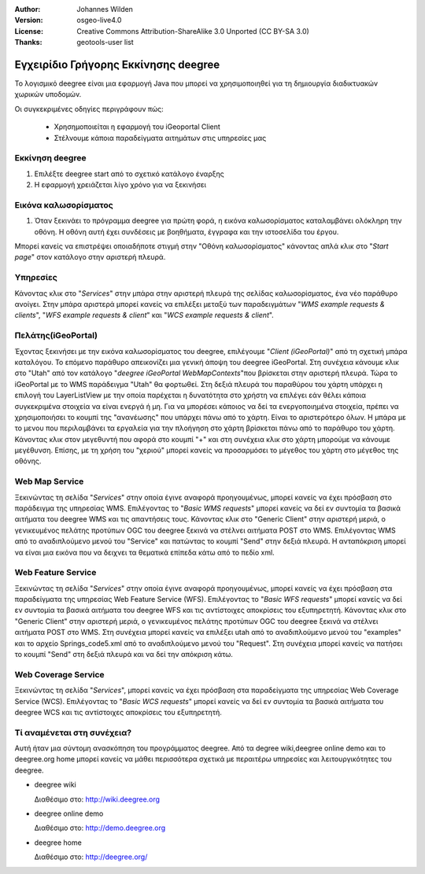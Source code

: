 :Author: Johannes Wilden
:Version: osgeo-live4.0
:License: Creative Commons Attribution-ShareAlike 3.0 Unported  (CC BY-SA 3.0)
:Thanks: geotools-user list

.. _deegree-quickstart-el:

*************************************
Εγχειρίδιο Γρήγορης Εκκίνησης deegree 
*************************************

Το λογισμικό deegree είναι μια εφαρμογή Java που μπορεί να χρησιμοποιηθεί για τη δημιουργία διαδικτυακών χωρικών υποδομών. 

Οι συγκεκριμένες οδηγίες περιγράφουν πώς:

  * Χρησημοποιείται η εφαρμογή του iGeoportal Client
  * Στέλνουμε κάποια παραδείγματα αιτημάτων στις υπηρεσίες μας

Εκκίνηση deegree
================

#. Επιλέξτε deegree start από το σχετικό κατάλογο έναρξης
#. Η εφαρμογή χρειάζεται λίγο χρόνο για να ξεκινήσει

Εικόνα καλωσορίσματος
=====================

#. Όταν ξεκινάει το πρόγραμμα deegree για πρώτη φορά, η εικόνα καλωσορίσματος καταλαμβάνει ολόκληρη την οθόνη. Η οθόνη αυτή
   έχει συνδέσεις με βοηθήματα, έγγραφα και την ιστοσελίδα του έργου.

Μπορεί κανείς να επιστρέψει οποιαδήποτε στιγμή στην "Οθόνη καλωσορίσματος" κάνοντας απλά κλικ στο "`Start page`" στον κατάλογο στην αριστερή πλευρά.

Υπηρεσίες
=========

Κάνοντας κλικ στο "`Services`" στην μπάρα στην αριστερή πλευρά της σελίδας καλωσορίσματος, ένα νέο παράθυρο ανοίγει.  Στην μπάρα αριστερά μπορεί κανείς να επιλέξει μεταξύ των παραδειγμάτων "`WMS example requests & clients`", "`WFS example requests & client`"
και "`WCS example requests & client`".

Πελάτης(iGeoPortal) 
===================

Έχοντας ξεκινήσει με την εικόνα καλωσορίσματος του deegree, επιλέγουμε "`Client (iGeoPortal)`" από τη σχετική μπάρα καταλόγου. Το επόμενο παράθυρο απεικονίζει μια γενική άποψη του deegree iGeoPortal. Στη συνέχεια κάνουμε κλικ στο "Utah" από τον κατάλογο  "`deegree iGeoPortal WebMapContexts`"που βρίσκεται στην αριστερή πλευρά. Τώρα το iGeoPortal με το WMS παράδειγμα "Utah" θα φορτωθεί. Στη δεξιά πλευρά του παραθύρου του χάρτη υπάρχει η επιλογή του LayerListView με την οποία παρέχεται η δυνατότητα στο χρήστη να επιλέγει εάν θέλει κάποια συγκεκριμένα στοιχεία  να είναι ενεργά ή μη. Για να μπορέσει κάποιος να δεί τα ενεργοποιημένα στοιχεία, πρέπει να χρησιμοποιήσει το κουμπί της "ανανέωσης" που υπάρχει πάνω από το χάρτη. Είναι το αριστερότερο όλων. Η μπάρα με το μενου που περιλαμβάνει τα εργαλεία για την πλοήγηση στο χάρτη βρίσκεται πάνω από το παράθυρο του χάρτη. Κάνοντας κλικ στον μεγεθυντή που αφορά στο κουμπί "+" και στη συνέχεια κλικ στο χάρτη μπορούμε να κάνουμε μεγέθυνση. Επίσης, με τη χρήση του "χεριού" μπορεί κανείς να προσαρμόσει το μέγεθος του χάρτη στο μέγεθος της οθόνης.


Web Map Service
===============

Ξεκινώντας τη σελίδα "`Services`" στην οποία έγινε αναφορά προηγουμένως, μπορεί κανείς να έχει πρόσβαση στο παράδειγμα της υπηρεσίας WMS. Επιλέγοντας το "`Basic WMS requests`" μπορεί κανείς να δεί εν συντομία τα βασικά αιτήματα του deegree WMS και τις απαντήσεις τους. 
Κάνοντας κλικ στο "Generic Client" στην αριστερή μεριά, ο γενικευμένος πελάτης προτύπων OGC του deegree ξεκινά να στέλνει αιτήματα POST στο  WMS.  Επιλέγοντας WMS από το αναδιπλούμενο μενού του "Service" και πατώντας το κουμπί "Send" στην δεξιά πλευρά. Η ανταπόκριση μπορεί να είναι μια εικόνα που να δειχνει τα θεματικά επίπεδα κάτω από το πεδίο xml.

Web Feature Service
===================

Ξεκινώντας τη σελίδα "`Services`" στην οποία έγινε αναφορά προηγουμένως, μπορεί κανείς να έχει πρόσβαση στα παραδείγματα της υπηρεσίας Web Feature Service (WFS). Επιλέγοντας το "`Basic WFS requests`" μπορεί κανείς να δεί εν συντομία τα βασικά αιτήματα του deegree WFS και τις αντίστοιχες αποκρίσεις του εξυπηρετητή. Κάνοντας κλικ στο "Generic Client" στην αριστερή μεριά, ο γενικευμένος πελάτης προτύπων OGC του deegree ξεκινά να στέλνει αιτήματα POST στο  WMS. Στη συνέχεια μπορεί κανείς να επιλέξει utah από το αναδιπλούμενο μενού του "examples" και το αρχείο Springs_code5.xml από το αναδιπλούμενο μενού του "Request". Στη συνέχεια μπορεί κανείς να πατήσει το κουμπί "Send" στη δεξιά πλευρά και να δεί την απόκριση κάτω. 

Web Coverage Service
====================

Ξεκινώντας τη σελίδα "`Services`", μπορεί κανείς να έχει πρόσβαση στα παραδείγματα της υπηρεσίας Web Coverage Service (WCS). Επιλέγοντας το "`Basic WCS requests`" μπορεί κανείς να δεί εν συντομία τα βασικά αιτήματα του deegree WCS και τις αντίστοιχες αποκρίσεις του εξυπηρετητή.

Τί αναμένεται στη συνέχεια?
===========================

Αυτή ήταν μια σύντομη ανασκόπηση του προγράμματος  deegree. Από τα degree wiki,deegree online demo και το deegree.org home μπορεί κανείς να μάθει περισσότερα σχετικά με περαιτέρω υπηρεσίες και λειτουργικότητες του deegree.

* deegree wiki

  Διαθέσιμο στο: http://wiki.deegree.org

* deegree online demo

  Διαθέσιμο στο: http://demo.deegree.org

* deegree home

  Διαθέσιμο στο: http://deegree.org/

